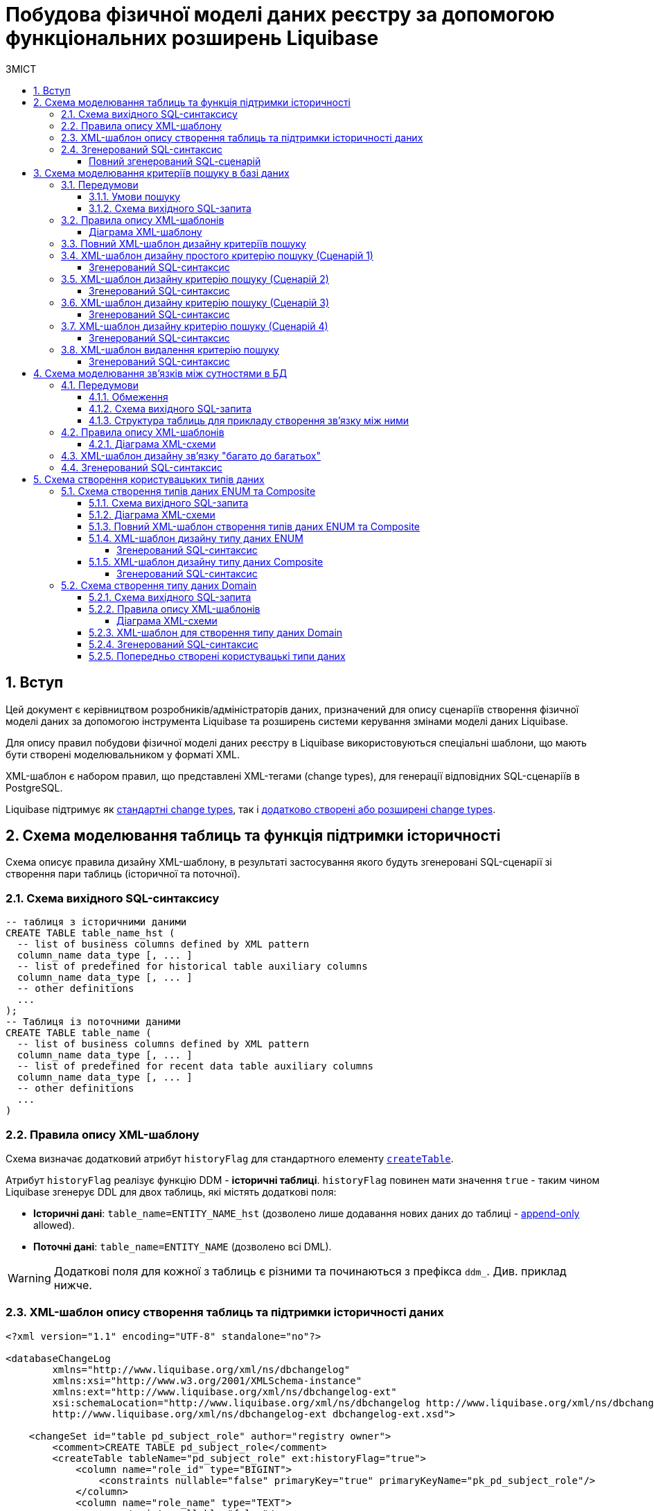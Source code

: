 = Побудова фізичної моделі даних реєстру за допомогою функціональних розширень Liquibase
:toc:
:toc-title: ЗМІСТ
:toclevels: 5
:sectnums:
:sectnumlevels: 5
:sectanchors:

== Вступ

Цей документ є керівництвом розробників/адміністраторів даних, призначений для опису сценаріїв створення фізичної моделі даних за допомогою інструмента Liquibase та розширень системи керування змінами моделі даних Liquibase.

Для опису правил побудови фізичної моделі даних реєстру в Liquibase використовуються спеціальні шаблони, що мають бути створені моделювальником у форматі XML.

XML-шаблон є набором правил, що представлені XML-тегами (change types), для генерації відповідних SQL-сценаріїв в PostgreSQL.

Liquibase підтримує як https://docs.liquibase.com/change-types/home.html[стандартні change types], так і xref:registry-develop:data-modeling/data/physical-model/liquibase-ddm-ext.adoc[додатково створені або розширені change types].

:sectnums:

[#create-table-hst]
== Схема моделювання таблиць та функція підтримки історичності

Схема описує правила дизайну XML-шаблону, в результаті застосування якого будуть згенеровані SQL-сценарії зі створення пари таблиць (історичної та поточної).

=== Схема вихідного SQL-синтаксису

[source, SQL]
----
-- таблиця з історичними даними
CREATE TABLE table_name_hst (
  -- list of business columns defined by XML pattern
  column_name data_type [, ... ]
  -- list of predefined for historical table auxiliary columns
  column_name data_type [, ... ]
  -- other definitions
  ...
);
-- Таблиця із поточними даними
CREATE TABLE table_name (
  -- list of business columns defined by XML pattern
  column_name data_type [, ... ]
  -- list of predefined for recent data table auxiliary columns
  column_name data_type [, ... ]
  -- other definitions
  ...
)
----

=== Правила опису XML-шаблону

Схема визначає додатковий атрибут `historyFlag` для стандартного елементу https://docs.liquibase.com/change-types/community/create-table.html[`createTable`].

Атрибут `historyFlag` реалізує функцію DDM - **історичні таблиці**.
`historyFlag` повинен мати значення `true` - таким чином Liquibase згенерує DDL для двох таблиць, які містять додаткові поля:

- **Історичні дані**: `table_name=ENTITY_NAME_hst` (дозволено лише додавання нових даних до таблиці - https://en.wikipedia.org/wiki/Append-only[append-only] allowed).
- **Поточні дані**: `table_name=ENTITY_NAME` (дозволено всі DML).

WARNING: Додаткові поля для кожної з таблиць є різними та починаються з префікса `ddm_`. Див. приклад нижче.

=== XML-шаблон опису створення таблиць та підтримки історичності даних

[source, XML]
----
<?xml version="1.1" encoding="UTF-8" standalone="no"?>

<databaseChangeLog
        xmlns="http://www.liquibase.org/xml/ns/dbchangelog"
        xmlns:xsi="http://www.w3.org/2001/XMLSchema-instance"
        xmlns:ext="http://www.liquibase.org/xml/ns/dbchangelog-ext"
        xsi:schemaLocation="http://www.liquibase.org/xml/ns/dbchangelog http://www.liquibase.org/xml/ns/dbchangelog/dbchangelog-4.2.xsd
        http://www.liquibase.org/xml/ns/dbchangelog-ext dbchangelog-ext.xsd">

    <changeSet id="table pd_subject_role" author="registry owner">
        <comment>CREATE TABLE pd_subject_role</comment>
        <createTable tableName="pd_subject_role" ext:historyFlag="true">
            <column name="role_id" type="BIGINT">
                <constraints nullable="false" primaryKey="true" primaryKeyName="pk_pd_subject_role"/>
            </column>
            <column name="role_name" type="TEXT">
                <constraints nullable="false"/>
            </column>
        </createTable>
    </changeSet>

</databaseChangeLog>
----

=== Згенерований SQL-синтаксис

В результаті опрацювання XML-шаблону, Liquibase генерує SQL-сценарій, логічно розподілений на декілька частин:

1) Створює таблиці типу "append-only" з історичними даними:

[source, SQL]
----
-- Creates historical table
 CREATE TABLE pd_subject_role_hst
  (
     role_id                           BIGINT NOT NULL,
     role_name                         TEXT NOT NULL,
     ddm_created_at                    TIMESTAMP WITH time zone DEFAULT Now()
     NOT NULL,
     ddm_created_by                    TEXT NOT NULL,
     ddm_dml_op                        CHAR(1) NOT NULL,
     ddm_system_id                     UUID NOT NULL,
     ddm_application_id                UUID NOT NULL,
     ddm_business_process_id           UUID,
     ddm_process_id                    TEXT,
     ddm_digital_sign                  TEXT,
     ddm_digital_sign_derived          TEXT,
     ddm_digital_sign_checksum         TEXT,
     ddm_digital_sign_derived_checksum TEXT,
     CONSTRAINT pk_pd_subject_role PRIMARY KEY (role_id),
     CONSTRAINT ui_pd_subject_role_hst UNIQUE (role_id, ddm_created_at)
  );
----

2) Створює таблицю із поточними даними `pd_subject_role`:

[source, SQL]
----
-- Creates table with current data
CREATE TABLE pd_subject_role
  (
     role_id        BIGINT NOT NULL,
     role_name      TEXT NOT NULL,
     ddm_created_at TIMESTAMP WITH time zone DEFAULT Now() NOT NULL,
     ddm_created_by TEXT NOT NULL,
     ddm_updated_at TIMESTAMP WITH time zone DEFAULT Now() NOT NULL,
     ddm_updated_by TEXT NOT NULL,
     CONSTRAINT pk_pd_subject_role PRIMARY KEY (role_id)
  );
----

[full-output-sql]
==== Повний згенерований SQL-cценарій

.**Натисніть, щоб розгорнути блок**
[%collapsible]
====
[source, SQL]
----
 -- Creates historical table
CREATE TABLE pd_subject_role_hst
  (
     role_id                           BIGINT NOT NULL,
     role_name                         TEXT NOT NULL,
     ddm_created_at                    TIMESTAMP WITH time zone DEFAULT Now()
     NOT NULL,
     ddm_created_by                    TEXT NOT NULL,
     ddm_dml_op                        CHAR(1) NOT NULL,
     ddm_system_id                     UUID NOT NULL,
     ddm_application_id                UUID NOT NULL,
     ddm_business_process_id           UUID,
     ddm_process_id                    TEXT,
     ddm_digital_sign                  TEXT,
     ddm_digital_sign_derived          TEXT,
     ddm_digital_sign_checksum         TEXT,
     ddm_digital_sign_derived_checksum TEXT,
     CONSTRAINT pk_pd_subject_role PRIMARY KEY (role_id),
     CONSTRAINT ui_pd_subject_role_hst UNIQUE (role_id, ddm_created_at)
  );

-- Drops primary key
ALTER TABLE PUBLIC.pd_subject_role_hst
  DROP CONSTRAINT pk_pd_subject_role;

REVOKE ALL privileges ON TABLE pd_subject_role_hst FROM PUBLIC;

-- grants read privileges for the role
GRANT SELECT ON pd_subject_role_hst TO application_role;

-- Creates table with current data
CREATE TABLE pd_subject_role
  (
     role_id        BIGINT NOT NULL,
     role_name      TEXT NOT NULL,
     ddm_created_at TIMESTAMP WITH time zone DEFAULT Now() NOT NULL,
     ddm_created_by TEXT NOT NULL,
     ddm_updated_at TIMESTAMP WITH time zone DEFAULT Now() NOT NULL,
     ddm_updated_by TEXT NOT NULL,
     CONSTRAINT pk_pd_subject_role PRIMARY KEY (role_id)
  );

REVOKE ALL privileges ON TABLE pd_subject_role FROM PUBLIC;

GRANT SELECT ON pd_subject_role TO application_role;
----
====

[#create-sc]
== Схема моделювання критеріїв пошуку в базі даних

TIP: Критерії пошуку в базі даних іменуються Search Conditions.

Схема моделювання критеріїв пошуку в БД описує правила XML-шаблону `searchConditions` для генерації відповідних SQL-сценаріїв створення розрізів даних (Views) та індексів підтримки пошуку.

На основі кожного `searchCondition` генерується відповідний REST-ендпоінт на рівні API платформи даних, через який запити в подальшому потрапляють до бази даних.

=== Передумови

==== Умови пошуку

1) Знайти за значенням `person_full_name` та повернути перелік всіх полів таблиці `pd_processing_consent`.

2) Знайти за значеннями `legal_entity_name` та `edrpou` (edrpou_val) таблиці `pd_processing_consent_subject` та повернути перелік `person_full_name`, `person_pass_number`, `consent_date` з таблиці `pd_processing_consent` разом із критеріями пошуку (`legal_entity_name` та `edrpou` (edrpou_val) таблиці `pd_processing_consent_subject`).

3) Знайти за значеннями `person_full_name` та `person_pass_number` з таблиці `pd_processing_consent` та повернути перелік `legal_entity_name` та `edrpou` (edrpou_val) таблиці `pd_processing_consent_subject` разом із критеріями пошуку (`person_full_name`, `person_pass_number`, `consent_date` з таблиці `pd_processing_consent`).

==== Схема вихідного SQL-запита

Нижче представлено схему SQL-синтаксису, який необхідно згенерувати за допомогою відповідного ХML-шаблону:

[source, SQL]
----
CREATE OR replace VIEW <view_name> AS SELECT <column_list>
FROM   <table_1> t1
JOIN   <table_2> t2
ON     t1.<join_column> = t2.<join_column>
WHERE  <conditions>;
----

=== Правила опису XML-шаблонів

[xml-diagram-sc]
==== Діаграма XML-шаблону

image:registry-develop:data-modeling/data/physical-model/lb-create-sc-xsd-diagram.png[]

WARNING: Перший тег `<ext:condition>` в умові `<ext:where>` не повинен містити атрибуту `logicOperator`, всі інші теги `<ext:condition>` - повинні;

WARNING: Перший тег `<ext:condition>`, як і всі інші, в умові `<ext:join>` повинен містити атрибут `logicOperator`;

WARNING: Атрибут `logicOperator` приймає значення _and_ і _or_.

WARNING: Якщо тег `<ext:condition>` вкладений в інший, то вони обгортаються дужками.

**Оператор приймає наступні значення:**

[options="header"]
|=======================================================================
|Значення| Пояснення                       |Символ (Unicode)| Коментар
|`eq`      |**eq**uals                       |=               |
|`ne`      |**n**ot **e**qual                |<>              |
|`gt`      |**g**reater **t**han             |>               |
|`ge`      |**g**reater than or **e**quals to|>=              |
|`lt`      |**l**ess **t**han                |<               |
|`le`      |**l**ess than or **e**quals to   |<=              |
|`in`      |                                 |                |
|`notIn`   |                                 |                |
|`isNull`  |is null                          |                |Якщо значення (value) = `true`, то перевірка колонки _is null_; якщо значення (value) = `false`, то перевірка колонки _is not null_.
|`similar` |similar                          |~               |
|=======================================================================

- Value - якщо потрібно передати текстове значення, то потрібно це значення обгорнути в одинарні лапки;
- `<ext:function>` - дозволяє використовувати агрегатні функції (`min()`, `max()`, `avg()`, `count()`, `sum()`), при цьому поля таблиці, які використовуються в цих функціях, вилучаються з виводу (SELECT). Всі інші поля включаються в групування (GROUP BY).

=== Повний XML-шаблон дизайну критеріїв пошуку

.**Натисніть, щоб розгорнути блок**
[%collapsible]
====
[source, xml]
----
<?xml version="1.0" encoding="UTF-8" standalone="no"?>

<databaseChangeLog
        xmlns="http://www.liquibase.org/xml/ns/dbchangelog"
        xmlns:xsi="http://www.w3.org/2001/XMLSchema-instance"
        xmlns:ext="http://www.liquibase.org/xml/ns/dbchangelog-ext"
        xsi:schemaLocation="http://www.liquibase.org/xml/ns/dbchangelog http://www.liquibase.org/xml/ns/dbchangelog/dbchangelog-4.2.xsd
        http://www.liquibase.org/xml/ns/dbchangelog-ext xsd/dbchangelog-ext.xsd">

    <changeSet author="registry owner" id="searchCondition pd_processing_consent_simple">
        <comment>CREATE search condition pd_processing_consent_simple</comment>
        <ext:createSimpleSearchCondition name="pd_processing_consent_simple" indexing="like:text" limit="all">
            <ext:table name="pd_processing_consent" alias="c" searchColumn="person_full_name"/>
        </ext:createSimpleSearchCondition>
    </changeSet>

    <changeSet author="registry owner" id="searchCondition pd_processing_consent_1">
        <comment>CREATE search condition pd_processing_consent_1</comment>
        <ext:createSearchCondition name="pd_processing_consent_1" indexing="like">
            <ext:table name="pd_processing_consent" alias="c">
                <ext:column name="person_full_name" returning="true"  searching="true" type="text"/>
                <ext:column name="person_pass_number" returning="true"  searching="true" type="varchar"/>
                <ext:column name="consent_date" returning="true" />
            </ext:table>
            <ext:table name="pd_processing_consent_subject" alias="cs">
                <ext:column name="legal_entity_name" alias="srch_legal_entity_name" returning="true" searching="true"/>
                <ext:column name="edrpou" alias="srch_edrpou" returning="true" searching="true"/>
            </ext:table>
            <ext:join type="inner">
                <ext:left alias="c">
                    <ext:column name="consent_id"/>
                </ext:left>
                <ext:right alias="cs">
                    <ext:column name="consent_id"/>
                </ext:right>
            </ext:join>
        </ext:createSearchCondition>
    </changeSet>

    <changeSet author="registry owner" id="searchCondition pd_processing_consent_2">
        <comment>CREATE search condition pd_processing_consent_2</comment>
        <ext:createSearchCondition name="pd_processing_consent_2" limit="1">
            <ext:table name="pd_processing_consent" alias="c">
                <ext:column name="person_full_name" returning="true" searching="true"/>
                <ext:column name="person_pass_number" returning="true" searching="true"/>
                <ext:column name="consent_date" returning="true" sorting="desc"/>
            </ext:table>
            <ext:table name="pd_processing_consent_subject" alias="cs">
                <ext:column name="legal_entity_name" returning="true"/>
                <ext:column name="edrpou" returning="true"/>
            </ext:table>
            <ext:join type="inner">
                <ext:left alias="c">
                    <ext:column name="consent_id"/>
                </ext:left>
                <ext:right alias="cs">
                    <ext:column name="consent_id"/>
                </ext:right>
            </ext:join>
        </ext:createSearchCondition>
    </changeSet>

<changeSet author="registry owner" id="SearchCondition">
    <ext:createSearchCondition name="SearchCondition" limit="1">
        <ext:table name="table_one" alias="to">
            <ext:column name="name" alias="to_name"/>
            <ext:column name="type" searchType="equal"/>
            <ext:function name="count" alias="cnt" columnName="uuid"/>
        </ext:table>
        <ext:table name="table_two" alias="tt">
            <ext:column name="name" alias="tt_name"/>
            <ext:column name="code" searchType="contains"/>
            <ext:function name="sum" alias="sm" columnName="code"/>
        </ext:table>
        <ext:join type="left">
            <ext:left alias="np">
                <ext:column name="level2"/>
            </ext:left>
            <ext:right alias="rn">
                <ext:column name="code"/>
            </ext:right>
        </ext:join>
        <ext:where>
            <ext:condition tableAlias="to" columnName="type" operator="eq" value="'char'">
                <ext:condition logicOperator="or" tableAlias="to" columnName="type" operator="eq" value="'text'"/>
            </ext:condition>
            <ext:condition logicOperator="and" tableAlias="tt" columnName="code" operator="similar" value="'{80}'"/>
        </ext:where>
    </ext:createSearchCondition>
</changeSet>

    <changeSet author="registry owner" id="drop report_research view">
        <ext:dropSearchCondition name="report_research"/>
    </changeSet>

</databaseChangeLog>
----
====

[#create-sc-simple]
=== XML-шаблон дизайну простого критерію пошуку (Сценарій 1)

Поданий приклад дозволяє створити розріз даних (view) із назвою `pd_processing_consent_simple` та відповідний індекс.

[source,XML]
----
<changeSet author="registry owner" id="searchCondition pd_processing_consent_simple">
        <comment>CREATE search condition pd_processing_consent_simple</comment>
        <ext:createSimpleSearchCondition name="pd_processing_consent_simple" indexing="like:text" limit="all">
            <ext:table name="pd_processing_consent" alias="c" searchColumn="person_full_name"/>
        </ext:createSimpleSearchCondition>
    </changeSet>
----

[sc-scenario-1-sql-output]
==== Згенерований SQL-синтаксис

[source, SQL]
----
CREATE OR REPLACE view pd_processing_consent_simple_v
AS
  SELECT c.*
  FROM   pd_processing_consent c;

CREATE INDEX ix_pd_processing_consent_simple ON pd_processing_consent(
person_full_name text_pattern_ops);
----

[#create-sc-uc2]
=== XML-шаблон дизайну критерію пошуку (Сценарій 2)

Поданий приклад дозволяє створити розріз даних (view) із назвою `pd_processing_consent_1` та відповідний індекс.

[source, xml]
----
<changeSet author="registry owner" id="searchCondition pd_processing_consent_1">
        <comment>CREATE search condition pd_processing_consent_1</comment>
        <ext:createSearchCondition name="pd_processing_consent_1" indexing="like">
            <ext:table name="pd_processing_consent" alias="c">
                <ext:column name="person_full_name" returning="true"  searching="true" type="text"/>
                <ext:column name="person_pass_number" returning="true"  searching="true" type="varchar"/>
                <ext:column name="consent_date" returning="true" />
            </ext:table>
            <ext:table name="pd_processing_consent_subject" alias="cs">
                <ext:column name="legal_entity_name" alias="srch_legal_entity_name" returning="true" searching="true"/>
                <ext:column name="edrpou" alias="srch_edrpou" returning="true" searching="true"/>
            </ext:table>
            <ext:join type="inner">
                <ext:left alias="c">
                    <ext:column name="consent_id"/>
                </ext:left>
                <ext:right alias="cs">
                    <ext:column name="consent_id"/>
                </ext:right>
            </ext:join>
        </ext:createSearchCondition>
    </changeSet>
----

[sc-scenario-2-sql-output]
==== Згенерований SQL-синтаксис

[source, SQL]
----
 CREATE OR replace VIEW pd_processing_consent_1_v
AS
  SELECT c.person_full_name,
         c.person_pass_number,
         c.consent_date,
         cs.legal_entity_name,
         cs.edrpou
  FROM   pd_processing_consent c
         join pd_processing_consent_subject cs
           ON c.consent_id = cs.consent_id;

CREATE INDEX ix_pd_processing_consent_1
  ON pd_processing_consent_subject(legal_entity_name, edrpou);
----

[#create-sc-uc3]
=== XML-шаблон дизайну критерію пошуку (Сценарій 3)

Поданий приклад дозволяє створити розріз даних (view) із назвою `pd_processing_consent_2` та сортуванням записів за зменшенням (`DESC`).

[source, xml]
----
<changeSet author="registry owner" id="searchCondition pd_processing_consent_2">
        <comment>CREATE search condition pd_processing_consent_2</comment>
        <ext:createSearchCondition name="pd_processing_consent_2" limit="1">
            <ext:table name="pd_processing_consent" alias="c">
                <ext:column name="person_full_name" returning="true" searching="true"/>
                <ext:column name="person_pass_number" returning="true" searching="true"/>
                <ext:column name="consent_date" returning="true" sorting="desc"/>
            </ext:table>
            <ext:table name="pd_processing_consent_subject" alias="cs">
                <ext:column name="legal_entity_name" returning="true"/>
                <ext:column name="edrpou" returning="true"/>
            </ext:table>
            <ext:join type="inner">
                <ext:left alias="c">
                    <ext:column name="consent_id"/>
                </ext:left>
                <ext:right alias="cs">
                    <ext:column name="consent_id"/>
                </ext:right>
            </ext:join>
        </ext:createSearchCondition>
    </changeSet>
----

[sc-scenario-3-sql-output]
==== Згенерований SQL-синтаксис

[source, SQL]
----
CREATE OR replace VIEW pd_processing_consent_2_v
AS
  SELECT c.person_full_name   AS srch_person_full_name,
         c.person_pass_number AS srch_person_pass_number,
         c.consent_date,
         cs.legal_entity_name,
         cs.edrpou
  FROM   pd_processing_consent c
         join pd_processing_consent_subject cs
           ON c.consent_id = cs.consent_id
  ORDER  BY c.consent_date DESC;
----

[#create-sc-uc4]
=== XML-шаблон дизайну критерію пошуку (Сценарій 4)

Поданий приклад дозволяє створити розріз даних (view) із назвою `SearchCondition`.

[source, xml]
----
<changeSet author="registry owner" id="SearchCondition">
    <ext:createSearchCondition name="SearchCondition" limit="1">
        <ext:table name="table_one" alias="to">
            <ext:column name="name" alias="to_name"/>
            <ext:column name="type" searchType="equal"/>
            <ext:function name="count" alias="cnt" columnName="uuid"/>
        </ext:table>
        <ext:table name="table_two" alias="tt">
            <ext:column name="name" alias="tt_name"/>
            <ext:column name="code" searchType="contains"/>
            <ext:function name="sum" alias="sm" columnName="code"/>
        </ext:table>
        <ext:join type="left">
            <ext:left alias="np">
                <ext:column name="level2"/>
            </ext:left>
            <ext:right alias="rn">
                <ext:column name="code"/>
            </ext:right>
        </ext:join>
        <ext:where>
            <ext:condition tableAlias="to" columnName="type" operator="eq" value="'char'">
                <ext:condition logicOperator="or" tableAlias="to" columnName="type" operator="eq" value="'text'"/>
            </ext:condition>
            <ext:condition logicOperator="and" tableAlias="tt" columnName="code" operator="similar" value="'{80}'"/>
        </ext:where>
    </ext:createSearchCondition>
</changeSet>
----

[sc-scenario-4-sql-output]
==== Згенерований SQL-синтаксис

[source, SQL]
----
 CREATE OR REPLACE view searchcondition_v
AS
  SELECT to.name        AS to_name,
         to.type,
         tt.name        AS tt_name,
         Count(to.uuid) AS cnt,
         Sum(tt.code)   AS sm
  FROM   table_one AS to
         LEFT JOIN table_two AS tt
                ON ( to.code = tt.code )
  WHERE  ( ( to.type = 'char' )
            OR ( to.type = 'text' ) )
         AND ( tt.code ~ '{80}' )
  GROUP  BY to.name,
            to.type,
            tt.name
  LIMIT  1;
----

[#delete-sc]
=== XML-шаблон видалення критерію пошуку

Поданий приклад дозволяє видалити створений раніше розріз даних (view).

[source, xml]
----
<changeSet author="registry owner" id="drop report_research view">
        <ext:dropSearchCondition name="report_research"/>
    </changeSet>
----

[sc-delete-sql-output]
==== Згенерований SQL-синтаксис

[source, SQL]
----
 DROP VIEW IF EXISTS report_research_v;DELETE
FROM   ddm_liquibase_metadata
WHERE  (
              change_type = 'searchCondition')
AND    (
              change_name = 'report_research');DO $$DECLARE txt TEXT;BEGIN
  SELECT String_agg('drop index if exists '
                || indexname, '; ')
                || ';'
  INTO   txt
  FROM   pg_indexes
  WHERE  indexname LIKE 'ix_$report_research$_%';

  IF txt IS NOT NULL then
  EXECUTE txt;
ENDIF;END;$$;
----

[#create-many2many]
== Схема моделювання зв'язків між сутностями в БД

Моделювання відносин між сутностями представлене на прикладі зв'язку "many-to-many".

Метою цієї схеми є опис правил XML-шаблону для генерації SQL-сценаріїв зі створення зв'язку між таблицями типу "багато до багатьох".

=== Передумови

==== Обмеження

Вимога універсальності Платформи накладає наступні обмеження:

- Автоматично згенеровані API для кожної з таблиць реєстру мають справу з даними лише однієї таблиці та не можуть читати, редагувати або видаляти дані з інших таблиць.
- Кожний запис в реєстрі має містити цифровий підпис (ЕЦП/КЕП) відповідальної особи. Таким чином, кожен пакет даних має розлядатися як цілісний елемент, тобто має зберігатися в одному рядку таблиці, разом з підписом, а не в окремій таблиці.

З урахуванням цих обмежень, класична реалізація зв'язку "багато до багатьох" не може бути застосована для таблиць реєстру.

**Натомість застосовується наступна схема**:

1) Таблиці, між якими існує зв'язок багато до багатьох, логічно розподідені на **головну** та **підпорядковану**.

2) Головною вважатиметься та таблиця, яка приймає підписаний КЕП єдиним набором взаємозв'язаних даних (dataset).

3) Головна таблиця містить зв'язок кожного її елемента з елементами підпорядкованої таблиці в окремому полі у вигляді масиву.

Зв'язок між головною та підпорядкованою таблицею встановлюється через окремо створений розріз даних (View), розгортає масив із головної таблиці в построковому вигляді.

==== Схема вихідного SQL-запита

[source, SQL]
----
 CREATE view statement_factor_rel_v
AS
  (SELECT id,
          Unnest(factors) AS factor_id
   FROM   statement);

CREATE INDEX ix_statement_factor USING gin(factors);
----

==== Структура таблиць для прикладу створення зв'язку між ними

Для прикладу створено дві таблиці: `statement` і `factor`.

[source, SQL]
----
 CREATE TABLE STATEMENT
  (
     id            UUID PRIMARY KEY,
     laboratory_id UUID,
     factors       UUID[]
  );

CREATE TABLE factor
  (
     id   UUID PRIMARY KEY,
     name VARCHAR(128)
  );
----

=== Правила опису XML-шаблонів

==== Діаграма XML-схеми

image:registry-develop:data-modeling/data/physical-model/lb-many-to-many-xsd-diagram.png[]

Cхема визначає взаємозв'язок "багато-до-багатьох" для двох таблиць на основі ключа та масиву ідентифікаторів, до яких подані посилання в масиві:

[source, SQL]
----
 CREATE view statement_factor_rel_v
AS
  (SELECT id,
          Unnest(factors) AS factor_id
   FROM   statement);

CREATE INDEX ix_statement_factor USING gin(factors);
----

CAUTION: Поле головної таблиці, що містить ключі посилання на підпорядковану таблицю (`referenceKeysArray`) має **обов'язково** бути масивом.

=== XML-шаблон дизайну зв'язку "багато до багатьох"

Поданий шаблон створює зв'язок "багато до багатьох" між таблицями `statement` і `factor`.

[source, xml]
----
<?xml version="1.1" encoding="UTF-8" standalone="no"?>

<databaseChangeLog
        xmlns="http://www.liquibase.org/xml/ns/dbchangelog"
        xmlns:xsi="http://www.w3.org/2001/XMLSchema-instance"
        xmlns:ext="http://www.liquibase.org/xml/ns/dbchangelog-ext"
        xsi:schemaLocation="http://www.liquibase.org/xml/ns/dbchangelog http://www.liquibase.org/xml/ns/dbchangelog/dbchangelog-4.2.xsd
        http://www.liquibase.org/xml/ns/dbchangelog-ext dbchangelog-ext.xsd">

    <changeSet author="registry owner" id="m2m relationship">
        <comment>Creates many-to-many relationship between tables `statement` and `factor`</comment>
        <ext:createMany2Many mainTableName="statement" mainTableKeyField="id" referenceTableName="factor" referenceKeysArray="factors"/>
    </changeSet>

</databaseChangeLog>
----

=== Згенерований SQL-синтаксис

[source, SQL]
----
 CREATE view statement_factor_rel
AS
  SELECT statement.id    AS statement_id,
         Unnest(factors) AS factor_id
  FROM   statement;

CREATE INDEX statement_factor_m2m_index ON statement USING gin(factors);
----

== Схема створення користувацьких типів даних

Цей розділ описує правила XML-шаблонів для генерації SQL-сценаріїв зі створення додаткових типів даних: **ENUM**, **композитного (Composite)** та **Domain**.

[#create-type-enum-composite]
=== Cхема створення типів даних ENUM та Composite

Представлена схема описує правила XML-шаблону для генерації SQL-сценаріїв зі створення додаткових типів даних: **ENUM** і **композитного (Composite)**.

==== Схема вихідного SQL-запита

[source, SQL]
----
 CREATE TYPE name AS ( [ attribute_name data_type [ collate collation ] [, ... ]
] );

CREATE TYPE name AS enum ( [ 'label' [, ... ] ] );
----

==== Діаграма XML-схеми

image:registry-develop:data-modeling/data/physical-model/lb-create-type-enum-composite.png[]

==== Повний XML-шаблон створення типів даних ENUM та Composite

.**Натисніть, щоб розгорнути блок**
[%collapsible]
====
[source, xml]
----
<?xml version="1.1" encoding="UTF-8" standalone="no"?>

<databaseChangeLog
        xmlns="http://www.liquibase.org/xml/ns/dbchangelog"
        xmlns:xsi="http://www.w3.org/2001/XMLSchema-instance"
        xmlns:ext="http://www.liquibase.org/xml/ns/dbchangelog-ext"
        xsi:schemaLocation="http://www.liquibase.org/xml/ns/dbchangelog http://www.liquibase.org/xml/ns/dbchangelog/dbchangelog-4.2.xsd
        http://www.liquibase.org/xml/ns/dbchangelog-ext dbchangelog-ext.xsd">

    <changeSet author="registry owner" id="enum typ_dml">
        <comment>CREATE TYPE typ_dml</comment>
        <ext:createType name="typ_dml">
            <ext:enum>
                <ext:label>I</ext:label>
                <ext:label>U</ext:label>
                <ext:label>D</ext:label>
            </ext:enum>
        </ext:createType>
    </changeSet>

    <changeSet author="registry owner" id="composite field_access_type">
        <comment>CREATE TYPE field_access_type</comment>
        <ext:createType name="field_access_type">
            <ext:composite>
                <ext:column name="masked_value" type="TEXT" collation="uk_UA.utf8"/>
                <ext:column name="opened" type="BOOLEAN"/>
                <ext:column name="private" type="BOOLEAN"/>
                <ext:column name="private_denied_by_owner" type="BOOLEAN"/>
                <ext:column name="confidential" type="BOOLEAN"/>
                <ext:column name="secret" type="BOOLEAN"/>
                <ext:column name="service" type="BOOLEAN"/>
            </ext:composite>
        </ext:createType>
    </changeSet>
</databaseChangeLog>
----
====

==== XML-шаблон дизайну типу даних ENUM

[source, xml]
----
<changeSet author="registry owner" id="enum typ_dml">
        <comment>CREATE TYPE typ_dml</comment>
        <ext:createType name="typ_dml">
            <ext:enum>
                <ext:label>I</ext:label>
                <ext:label>U</ext:label>
                <ext:label>D</ext:label>
            </ext:enum>
        </ext:createType>
    </changeSet>
----

[enum-sql-output]
===== Згенерований SQL-синтаксис

[source, SQL]
----
 CREATE TYPE dml_type AS enum ('I', 'U', 'D');
----

==== XML-шаблон дизайну типу даних Composite

[source, xml]
----
<changeSet author="registry owner" id="composite field_access_type">
        <comment>CREATE TYPE field_access_type</comment>
        <ext:createType name="field_access_type">
            <ext:composite>
                <ext:column name="masked_value" type="TEXT" collation="uk_UA.utf8"/>
                <ext:column name="opened" type="BOOLEAN"/>
                <ext:column name="private" type="BOOLEAN"/>
                <ext:column name="private_denied_by_owner" type="BOOLEAN"/>
                <ext:column name="confidential" type="BOOLEAN"/>
                <ext:column name="secret" type="BOOLEAN"/>
                <ext:column name="service" type="BOOLEAN"/>
            </ext:composite>
        </ext:createType>
    </changeSet>
----

[composite-sql-output]
===== Згенерований SQL-синтаксис

[source, SQL]
----
CREATE TYPE field_access_type AS (
    masked_value TEXT COLLATE "uk_UA.utf8",
    opened BOOLEAN,
    private BOOLEAN,
    private_denied_by_owner BOOLEAN,
    confidential BOOLEAN,
    secret BOOLEAN,
    service BOOLEAN
);
----

[#create-type-domain]
=== Схема створення типу даних Domain

Метою цієї схеми є опис правил XML-шаблону для генерації SQL-сценарію зі створення додаткового користувацького типу даних `DOMAIN`.

Цей тип даних надає можливість виконати перевірку на певні умови.

==== Схема вихідного SQL-запита

[source, SQL]
----
CREATE DOMAIN name [ AS ] data_type
    [ COLLATE collation ]
    [ DEFAULT expression ]
    [ constraint [ ... ] ]

where constraint is:

[ CONSTRAINT constraint_name ]
{ NOT NULL | NULL | CHECK (expression) }
----

==== Правила опису XML-шаблонів

[domain-xml-schema]
===== Діаграма XML-схеми

image:registry-develop:data-modeling/data/physical-model/lb-create-type-domain.png[]

==== XML-шаблон для створення типу даних Domain

[source, xml]
----
<?xml version="1.1" encoding="UTF-8" standalone="no"?>

<databaseChangeLog
        xmlns="http://www.liquibase.org/xml/ns/dbchangelog"
        xmlns:xsi="http://www.w3.org/2001/XMLSchema-instance"
        xmlns:ext="http://www.liquibase.org/xml/ns/dbchangelog-ext"
        xsi:schemaLocation="http://www.liquibase.org/xml/ns/dbchangelog http://www.liquibase.org/xml/ns/dbchangelog/dbchangelog-4.2.xsd
        http://www.liquibase.org/xml/ns/dbchangelog-ext dbchangelog-ext.xsd">

    <changeSet author="registry owner" id="domain test_passport_num">
        <comment>CREATE DOMAIN dn_passport_num</comment>
        <ext:createDomain name="test_passport_num" dataType="CHAR(8)">
            <ext:constraint implementation="NOT NULL"/>
            <ext:constraint name="passport_number_chk" implementation="CHECK (VALUE ~ '^[АВЕІКМНОРСТХ]{2}[0-9]{6}$)"/>
        </ext:createDomain>
    </changeSet>
</databaseChangeLog>
----

[TIP]
====
Приклад наведенний в XML-шаблоні в результаті виконання створить тип даних `test_passport_num` з _DataType_ "TEXT" та буде накладено обмеження (CONSTRAINT) з регулярним виразом `'^[АВЕІКМНОРСТХ]{2}\d{6}$'`, де:

* `^` - початок строки;
* `[АВЕІКМНОРСТХ]` - можливе використання лише зазначених буквених символів;
* `{2}` - кількість символів, що можуть бути використані з зазначеного переліку;
* `\d{6}` - послідовні довільних 6 цифр;
* `$` - кінець строки.
====

==== Згенерований SQL-синтаксис

[source, SQL]
----
CREATE DOMAIN test_passport_num CHAR(8)
CONSTRAINT ck_test_passport_num CHECK (VALUE ~ '^[АВЕІКМНОРСТХ]{2}[0-9]{6}$');
----

==== Попередньо створені користувацькі типи даних

На Платформі вже наявні наступні типи даних:

* Тип `dn_passport_num` створює поле типу "TEXT" та накладає обмеження (CONSTRAINT) з регулярним виразом `'^[АВЕІКМНОРСТХ]{2}\d{6}$'`.

* Тип `dn_edrpou` створює поле типу "TEXT" та накладає на нього обмеження (CONSTRAINT) через які можливо вводити лише цифри загальною довжиною 8-10 символів.